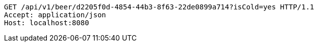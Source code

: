[source,http,options="nowrap"]
----
GET /api/v1/beer/d2205f0d-4854-44b3-8f63-22de0899a714?isCold=yes HTTP/1.1
Accept: application/json
Host: localhost:8080

----